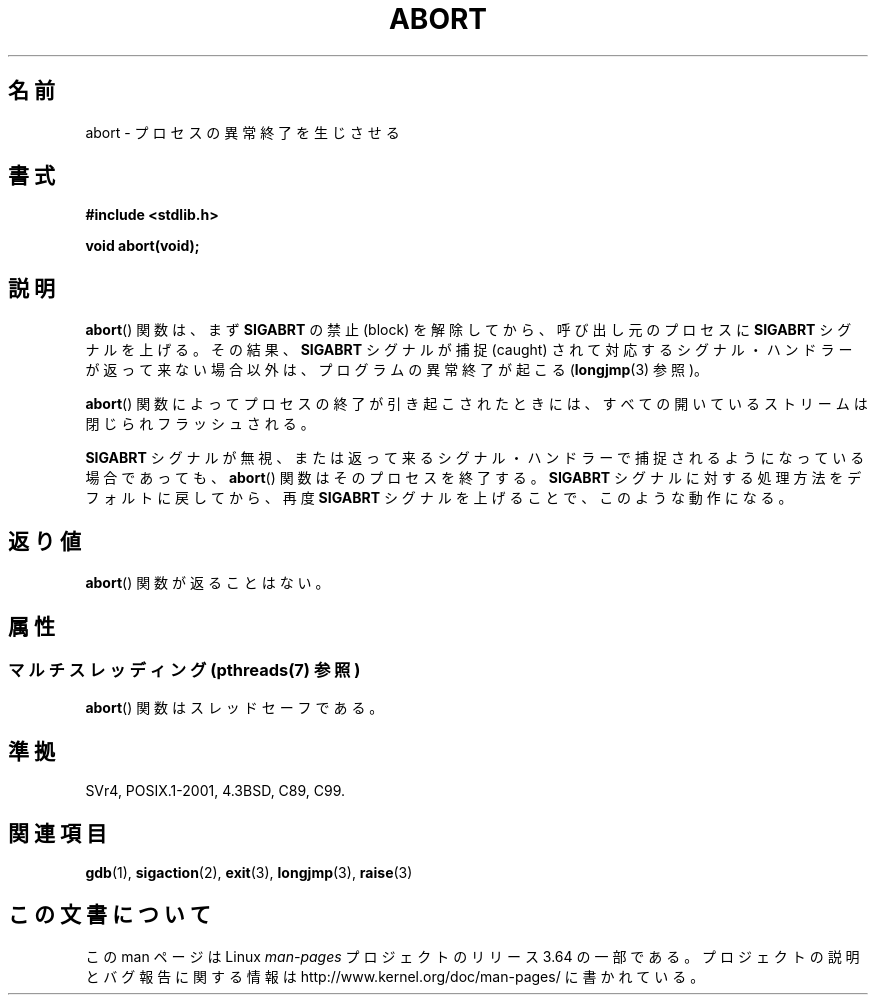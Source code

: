 .\" Copyright 2007 (C) Michael Kerrisk <mtk.manpages@gmail.com>
.\" some parts Copyright 1993 David Metcalfe (david@prism.demon.co.uk)
.\"
.\" %%%LICENSE_START(VERBATIM)
.\" Permission is granted to make and distribute verbatim copies of this
.\" manual provided the copyright notice and this permission notice are
.\" preserved on all copies.
.\"
.\" Permission is granted to copy and distribute modified versions of this
.\" manual under the conditions for verbatim copying, provided that the
.\" entire resulting derived work is distributed under the terms of a
.\" permission notice identical to this one.
.\"
.\" Since the Linux kernel and libraries are constantly changing, this
.\" manual page may be incorrect or out-of-date.  The author(s) assume no
.\" responsibility for errors or omissions, or for damages resulting from
.\" the use of the information contained herein.  The author(s) may not
.\" have taken the same level of care in the production of this manual,
.\" which is licensed free of charge, as they might when working
.\" professionally.
.\"
.\" Formatted or processed versions of this manual, if unaccompanied by
.\" the source, must acknowledge the copyright and authors of this work.
.\" %%%LICENSE_END
.\"
.\" References consulted:
.\"     Linux libc source code
.\"     Lewine's _POSIX Programmer's Guide_ (O'Reilly & Associates, 1991)
.\"     386BSD man pages
.\" Modified Sat Jul 24 21:46:21 1993 by Rik Faith (faith@cs.unc.edu)
.\" Modified Fri Aug  4 10:51:53 2000 - patch from Joseph S. Myers
.\" 2007-12-15, mtk, Mostly rewritten
.\"
.\"*******************************************************************
.\"
.\" This file was generated with po4a. Translate the source file.
.\"
.\"*******************************************************************
.\"
.\" Japanese Version Copyright (c) 1996 Kentaro OGAWA
.\"         all rights reserved.
.\" Translated 1996-07-13, Kentaro OGAWA <k_ogawa@oyna.cc.muroran-it.ac.jp>
.\" Updated 2008-02-09, Akihiro MOTOKI <amotoki@dd.iij4u.or.jp>
.\" Updated 2010-12-26, Akihiro MOTOKI <amotoki@dd.iij4u.or.jp>
.\"
.TH ABORT 3 2014\-03\-25 GNU "Linux Programmer's Manual"
.SH 名前
abort \- プロセスの異常終了を生じさせる
.SH 書式
.nf
\fB#include <stdlib.h>\fP
.sp
\fBvoid abort(void);\fP
.fi
.SH 説明
\fBabort\fP()  関数は、まず \fBSIGABRT\fP の禁止 (block) を解除してから、呼び出し元のプロセスに \fBSIGABRT\fP
シグナルを上げる。その結果、 \fBSIGABRT\fP シグナルが捕捉 (caught) されて対応するシグナル・ハンドラーが
返って来ない場合以外は、プログラムの異常終了が起こる (\fBlongjmp\fP(3)  参照)。
.PP
\fBabort\fP()  関数によってプロセスの終了が引き起こされたときには、 すべての開いているストリームは閉じられフラッシュされる。
.PP
\fBSIGABRT\fP シグナルが無視、または返って来るシグナル・ハンドラーで 捕捉されるようになっている場合であっても、 \fBabort\fP()
関数はそのプロセスを終了する。 \fBSIGABRT\fP シグナルに対する処理方法をデフォルトに戻してから、再度 \fBSIGABRT\fP
シグナルを上げることで、このような動作になる。
.SH 返り値
\fBabort\fP()  関数が返ることはない。
.SH 属性
.SS "マルチスレッディング (pthreads(7) 参照)"
\fBabort\fP() 関数はスレッドセーフである。
.SH 準拠
SVr4, POSIX.1\-2001, 4.3BSD, C89, C99.
.SH 関連項目
\fBgdb\fP(1), \fBsigaction\fP(2), \fBexit\fP(3), \fBlongjmp\fP(3), \fBraise\fP(3)
.SH この文書について
この man ページは Linux \fIman\-pages\fP プロジェクトのリリース 3.64 の一部
である。プロジェクトの説明とバグ報告に関する情報は
http://www.kernel.org/doc/man\-pages/ に書かれている。
